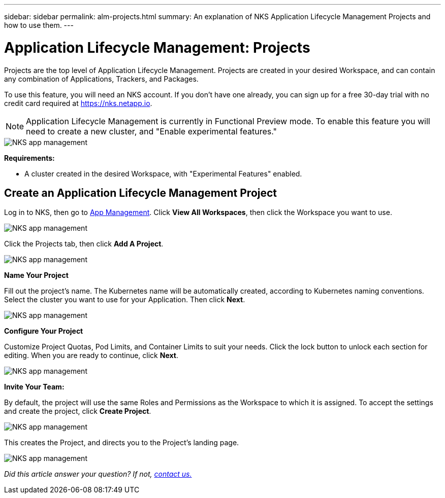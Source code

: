 ---
sidebar: sidebar
permalink: alm-projects.html
summary: An explanation of NKS Application Lifecycle Management Projects and how to use them.
---

= Application Lifecycle Management: Projects

Projects are the top level of Application Lifecycle Management. Projects are created in your desired Workspace, and can contain any combination of Applications, Trackers, and Packages.

To use this feature, you will need an NKS account. If you don't have one already, you can sign up for a free 30-day trial with no credit card required at https://nks.netapp.io.

NOTE: Application Lifecycle Management is currently in Functional Preview mode. To enable this feature you will need to create a new cluster, and "Enable experimental features."

image::assets/documentation/alm-projects/enable-experimental-features.png?raw=true[NKS app management]

**Requirements:**

* A cluster created in the desired Workspace, with "Experimental Features" enabled.

== Create an Application Lifecycle Management Project

Log in to NKS, then go to https://nks.netapp.io/v2[App Management]. Click **View All Workspaces**, then click the Workspace you want to use.

image::assets/documentation/alm-projects/application-select-workspace.png?raw=true[NKS app management]

Click the Projects tab, then click **Add A Project**.

image::assets/documentation/alm-projects/application-click-projects-tab.png?raw=true[NKS app management]

**Name Your Project**

Fill out the project's name. The Kubernetes name will be automatically created, according to Kubernetes naming conventions. Select the cluster you want to use for your Application. Then click **Next**.

image::assets/documentation/alm-projects/name-your-project.png?raw=true[NKS app management]

**Configure Your Project**

Customize Project Quotas, Pod Limits, and Container Limits to suit your needs. Click the lock button to unlock each section for editing. When you are ready to continue, click **Next**.

image::assets/documentation/alm-projects/configure-your-project.png?raw=true[NKS app management]

**Invite Your Team:**

By default, the project will use the same Roles and Permissions as the Workspace to which it is assigned. To accept the settings and create the project, click **Create Project**.

image::assets/documentation/alm-projects/invite-your-team.png?raw=true[NKS app management]

This creates the Project, and directs you to the Project's landing page.

image::assets/documentation/alm-projects/project-landing.png?raw=true[NKS app management]

_Did this article answer your question? If not, mailto:nks@netapp.com[contact us.]_

